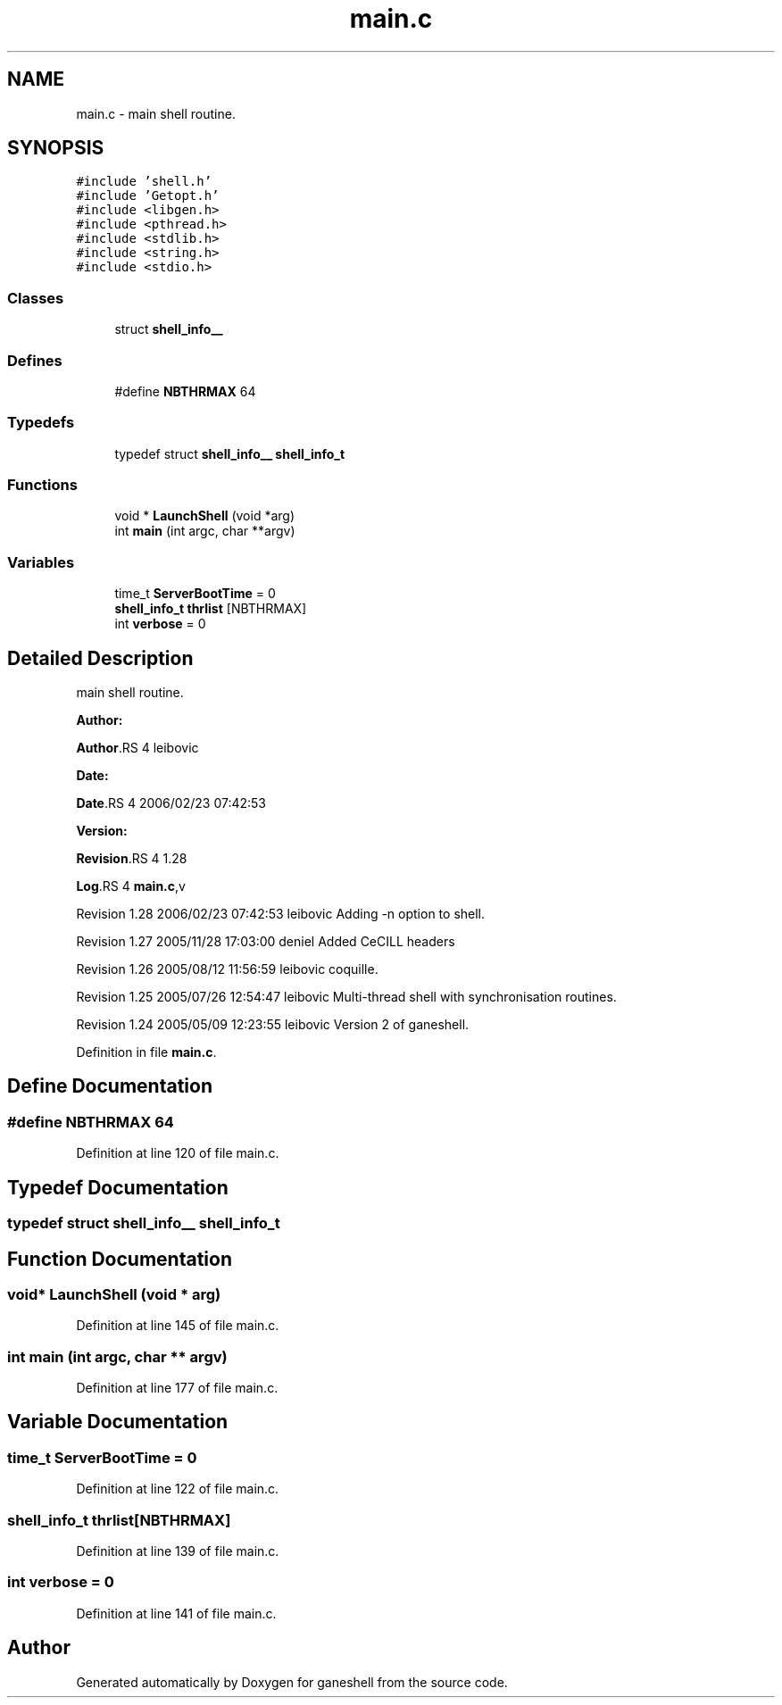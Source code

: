 .TH "main.c" 3 "31 Mar 2009" "Version 0.1" "ganeshell" \" -*- nroff -*-
.ad l
.nh
.SH NAME
main.c \- main shell routine.  

.PP
.SH SYNOPSIS
.br
.PP
\fC#include 'shell.h'\fP
.br
\fC#include 'Getopt.h'\fP
.br
\fC#include <libgen.h>\fP
.br
\fC#include <pthread.h>\fP
.br
\fC#include <stdlib.h>\fP
.br
\fC#include <string.h>\fP
.br
\fC#include <stdio.h>\fP
.br

.SS "Classes"

.in +1c
.ti -1c
.RI "struct \fBshell_info__\fP"
.br
.in -1c
.SS "Defines"

.in +1c
.ti -1c
.RI "#define \fBNBTHRMAX\fP   64"
.br
.in -1c
.SS "Typedefs"

.in +1c
.ti -1c
.RI "typedef struct \fBshell_info__\fP \fBshell_info_t\fP"
.br
.in -1c
.SS "Functions"

.in +1c
.ti -1c
.RI "void * \fBLaunchShell\fP (void *arg)"
.br
.ti -1c
.RI "int \fBmain\fP (int argc, char **argv)"
.br
.in -1c
.SS "Variables"

.in +1c
.ti -1c
.RI "time_t \fBServerBootTime\fP = 0"
.br
.ti -1c
.RI "\fBshell_info_t\fP \fBthrlist\fP [NBTHRMAX]"
.br
.ti -1c
.RI "int \fBverbose\fP = 0"
.br
.in -1c
.SH "Detailed Description"
.PP 
main shell routine. 

\fBAuthor:\fP
.RS 4
.RE
.PP
\fBAuthor\fP.RS 4
leibovic 
.RE
.PP
\fBDate:\fP
.RS 4
.RE
.PP
\fBDate\fP.RS 4
2006/02/23 07:42:53 
.RE
.PP
\fBVersion:\fP
.RS 4
.RE
.PP
\fBRevision\fP.RS 4
1.28 
.RE
.PP
\fBLog\fP.RS 4
\fBmain.c\fP,v 
.RE
.PP
Revision 1.28 2006/02/23 07:42:53 leibovic Adding -n option to shell.
.PP
Revision 1.27 2005/11/28 17:03:00 deniel Added CeCILL headers
.PP
Revision 1.26 2005/08/12 11:56:59 leibovic coquille.
.PP
Revision 1.25 2005/07/26 12:54:47 leibovic Multi-thread shell with synchronisation routines.
.PP
Revision 1.24 2005/05/09 12:23:55 leibovic Version 2 of ganeshell. 
.PP
Definition in file \fBmain.c\fP.
.SH "Define Documentation"
.PP 
.SS "#define NBTHRMAX   64"
.PP
Definition at line 120 of file main.c.
.SH "Typedef Documentation"
.PP 
.SS "typedef struct \fBshell_info__\fP  \fBshell_info_t\fP"
.PP
.SH "Function Documentation"
.PP 
.SS "void* LaunchShell (void * arg)"
.PP
Definition at line 145 of file main.c.
.SS "int main (int argc, char ** argv)"
.PP
Definition at line 177 of file main.c.
.SH "Variable Documentation"
.PP 
.SS "time_t \fBServerBootTime\fP = 0"
.PP
Definition at line 122 of file main.c.
.SS "\fBshell_info_t\fP \fBthrlist\fP[NBTHRMAX]"
.PP
Definition at line 139 of file main.c.
.SS "int \fBverbose\fP = 0"
.PP
Definition at line 141 of file main.c.
.SH "Author"
.PP 
Generated automatically by Doxygen for ganeshell from the source code.
